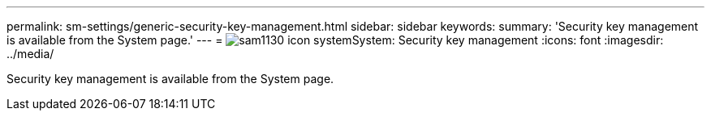---
permalink: sm-settings/generic-security-key-management.html
sidebar: sidebar
keywords: 
summary: 'Security key management is available from the System page.'
---
= image:../media/sam1130-icon-system.gif[]System: Security key management
:icons: font
:imagesdir: ../media/

[.lead]
Security key management is available from the System page.
